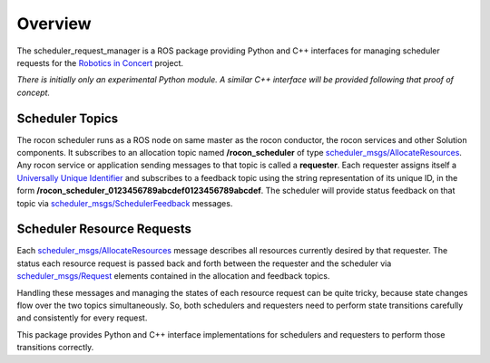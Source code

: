 Overview
========

The scheduler_request_manager is a ROS package providing Python and
C++ interfaces for managing scheduler requests for the `Robotics in
Concert`_ project.

*There is initially only an experimental Python module.*  
*A similar C++ interface will be provided following that proof of concept.*

Scheduler Topics
----------------

The rocon scheduler runs as a ROS node on same master as the rocon
conductor, the rocon services and other Solution components.  It
subscribes to an allocation topic named **/rocon_scheduler** of type
`scheduler_msgs/AllocateResources`_.  Any rocon service or application
sending messages to that topic is called a **requester**.  Each
requester assigns itself a `Universally Unique Identifier`_ and
subscribes to a feedback topic using the string representation of its
unique ID, in the form
**/rocon_scheduler_0123456789abcdef0123456789abcdef**. The
scheduler will provide status feedback on that topic via
`scheduler_msgs/SchedulerFeedback`_ messages.

Scheduler Resource Requests
---------------------------

Each `scheduler_msgs/AllocateResources`_ message describes all
resources currently desired by that requester.  The status each
resource request is passed back and forth between the requester and
the scheduler via `scheduler_msgs/Request`_ elements contained in the
allocation and feedback topics.

Handling these messages and managing the states of each resource
request can be quite tricky, because state changes flow over the two
topics simultaneously.  So, both schedulers and requesters need to
perform state transitions carefully and consistently for every
request.  

This package provides Python and C++ interface implementations for
schedulers and requesters to perform those transitions correctly.

.. _`Robotics in Concert`: http://www.robotconcert.org/wiki/Main_Page
.. _`scheduler_msgs/AllocateResources`: https://github.com/robotics-in-concert/rocon_msgs/blob/hydro-devel/scheduler_msgs/msg/AllocateResources.msg
.. _`scheduler_msgs/Request`: https://github.com/robotics-in-concert/rocon_msgs/blob/hydro-devel/scheduler_msgs/msg/Request.msg
.. _`scheduler_msgs/SchedulerFeedback`: https://github.com/robotics-in-concert/rocon_msgs/blob/hydro-devel/scheduler_msgs/msg/SchedulerFeedback.msg
.. _`Universally Unique Identifier`: http://en.wikipedia.org/wiki/Universally_unique_identifier
